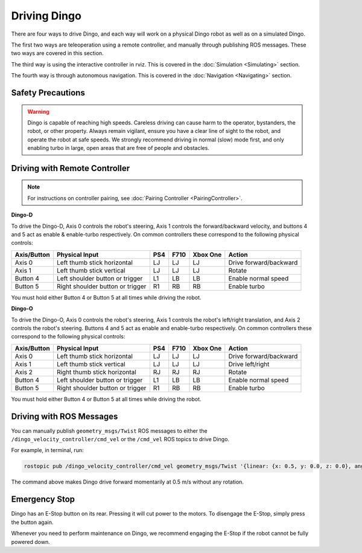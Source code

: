 Driving Dingo
=================

There are four ways to drive Dingo, and each way will work on a physical Dingo robot as well as on a simulated Dingo.

The first two ways are teleoperation using a remote controller, and manually through publishing ROS messages. These two ways are covered in this section.

The third way is using the interactive controller in rviz. This is covered in the :doc:`Simulation <Simulating>` section.

The fourth way is through autonomous navigation. This is covered in the :doc:`Navigation <Navigating>` section.

Safety Precautions
-------------------

.. Warning::

	Dingo is capable of reaching high speeds. Careless driving can cause harm to the operator, bystanders, the robot, or other property. Always remain vigilant, ensure you have a clear line of sight to the robot, and operate the robot at safe speeds. We strongly recommend driving in normal (slow) mode first, and only enabling turbo in large, open areas that are free of people and obstacles.

Driving with Remote Controller
---------------------------------

.. note::

	For instructions on controller pairing, see :doc:`Pairing Controller <PairingController>`.

**Dingo-D**

To drive the Dingo-D, Axis 0 controls the robot's steering, Axis 1 controls the forward/backward velocity, and buttons 4 and 5 act as enable & enable-turbo respectively. On common controllers these correspond to the following physical controls:

============= ==================================== ===== ===== ========= =======================
Axis/Button   Physical Input                       PS4   F710  Xbox One  Action
============= ==================================== ===== ===== ========= =======================
Axis 0        Left thumb stick horizontal          LJ    LJ    LJ        Drive forward/backward
Axis 1        Left thumb stick vertical            LJ    LJ    LJ        Rotate
Button 4      Left shoulder button or trigger      L1    LB    LB        Enable normal speed
Button 5      Right shoulder button or trigger     R1    RB    RB        Enable turbo
============= ==================================== ===== ===== ========= =======================

You must hold either Button 4 or Button 5 at all times while driving the robot.

**Dingo-O**

To drive the Dingo-O, Axis 0 controls the robot's steering, Axis 1 controls the robot's left/right translation, and Axis 2 controls the robot's steering. Buttons 4 and 5 act as enable and enable-turbo respectively. On common controllers these correspond to the following physical controls:

============= ==================================== ===== ===== ========= =======================
Axis/Button   Physical Input                       PS4   F710  Xbox One  Action
============= ==================================== ===== ===== ========= =======================
Axis 0        Left thumb stick horizontal          LJ    LJ    LJ        Drive forward/backward
Axis 1        Left thumb stick vertical            LJ    LJ    LJ        Drive left/right
Axis 2        Right thumb stick horizontal         RJ    RJ    RJ        Rotate
Button 4      Left shoulder button or trigger      L1    LB    LB        Enable normal speed
Button 5      Right shoulder button or trigger     R1    RB    RB        Enable turbo
============= ==================================== ===== ===== ========= =======================

You must hold either Button 4 or Button 5 at all times while driving the robot.

Driving with ROS Messages
--------------------------

You can manually publish ``geometry_msgs/Twist`` ROS messages to either the ``/dingo_velocity_controller/cmd_vel`` or the ``/cmd_vel`` ROS topics to drive Dingo. 

For example, in terminal, run:

.. code-block:: bash

	rostopic pub /dingo_velocity_controller/cmd_vel geometry_msgs/Twist '{linear: {x: 0.5, y: 0.0, z: 0.0}, angular: {x: 0.0, y: 0.0, z: 0.0}}'

The command above makes Dingo drive forward momentarily at 0.5 m/s without any rotation. 

Emergency Stop
---------------

Dingo has an E-Stop button on its rear. Pressing it will cut power to the motors. To disengage the E-Stop, simply press the button again.

Whenever you need to perform maintenance on Dingo, we recommend engaging the E-Stop if the robot cannot be fully powered down.